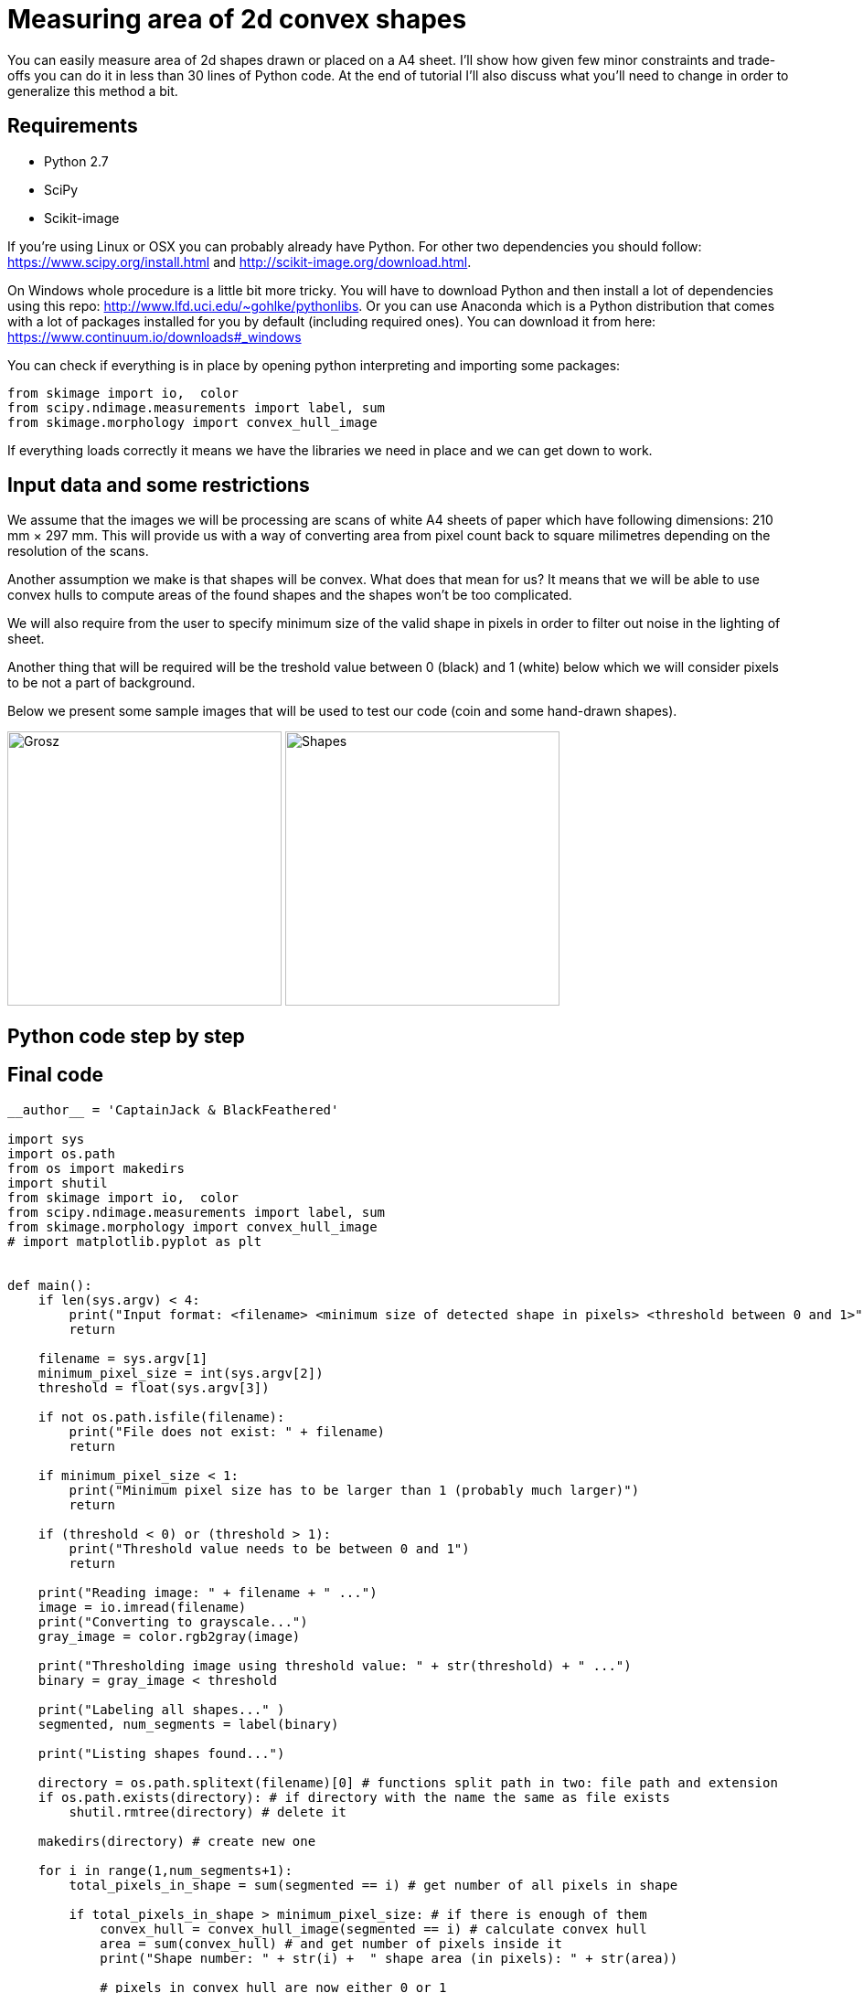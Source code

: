 = Measuring area of 2d convex shapes 
:published_at: 2015-10-17
:hp-tags: Blog, Python, image processing, programming

You can easily measure area of 2d shapes drawn or placed on a A4 sheet. 
I'll show how given few minor constraints and trade-offs you can do it in less than 30 lines of Python code.
At the end of tutorial I'll also discuss what you'll need to change in order to generalize this method a bit.

== Requirements

- Python 2.7
- SciPy
- Scikit-image

If you're using Linux or OSX you can probably already have Python. For other two dependencies you should follow: https://www.scipy.org/install.html and http://scikit-image.org/download.html.

On Windows whole procedure is a little bit more tricky. You will have to download Python and then install a lot of dependencies using this repo: http://www.lfd.uci.edu/~gohlke/pythonlibs.
Or you can use Anaconda which is a Python distribution that comes with a lot of packages installed for you by default (including required ones). You can download it from here: https://www.continuum.io/downloads#_windows

You can check if everything is in place by opening python interpreting and importing some packages:

[[app-listing]]
[source,python]
----
from skimage import io,  color
from scipy.ndimage.measurements import label, sum
from skimage.morphology import convex_hull_image
----


If everything loads correctly it means we have the libraries we need in place and we can get down to work.

== Input data and some restrictions

We assume that the images we will be processing are scans of white A4 sheets of paper which have following dimensions: 210 mm × 297 mm. 
This will provide us with a way of converting area from pixel count back to square milimetres depending on the resolution of the scans.

Another assumption we make is that shapes will be convex. What does that mean for us? 
It means that we will be able to use convex hulls to compute areas of the found shapes and the shapes won't be too complicated.

We will also require from the user to specify minimum size of the valid shape in pixels in order to filter out noise in the lighting of sheet.

Another thing that will be required will be the treshold value between 0 (black) and 1 (white) below which we will consider pixels to be not a part of background.

Below we present some sample images that will be used to test our code (coin and some hand-drawn shapes).

image:grosz.jpg[Grosz,300] 
image:shapes.jpg[Shapes,300]



== Python code step by step

== Final code

[[app-listing]]
[source,python]
----
__author__ = 'CaptainJack & BlackFeathered'

import sys
import os.path
from os import makedirs
import shutil
from skimage import io,  color
from scipy.ndimage.measurements import label, sum
from skimage.morphology import convex_hull_image
# import matplotlib.pyplot as plt


def main():
    if len(sys.argv) < 4:
        print("Input format: <filename> <minimum size of detected shape in pixels> <threshold between 0 and 1>")
        return

    filename = sys.argv[1]
    minimum_pixel_size = int(sys.argv[2])
    threshold = float(sys.argv[3])

    if not os.path.isfile(filename):
        print("File does not exist: " + filename)
        return

    if minimum_pixel_size < 1:
        print("Minimum pixel size has to be larger than 1 (probably much larger)")
        return

    if (threshold < 0) or (threshold > 1):
        print("Threshold value needs to be between 0 and 1")
        return

    print("Reading image: " + filename + " ...")
    image = io.imread(filename)
    print("Converting to grayscale...")
    gray_image = color.rgb2gray(image)

    print("Thresholding image using threshold value: " + str(threshold) + " ...")
    binary = gray_image < threshold

    print("Labeling all shapes..." )
    segmented, num_segments = label(binary)

    print("Listing shapes found...")

    directory = os.path.splitext(filename)[0] # functions split path in two: file path and extension
    if os.path.exists(directory): # if directory with the name the same as file exists
        shutil.rmtree(directory) # delete it

    makedirs(directory) # create new one

    for i in range(1,num_segments+1):
        total_pixels_in_shape = sum(segmented == i) # get number of all pixels in shape

        if total_pixels_in_shape > minimum_pixel_size: # if there is enough of them
            convex_hull = convex_hull_image(segmented == i) # calculate convex hull
            area = sum(convex_hull) # and get number of pixels inside it
            print("Shape number: " + str(i) +  " shape area (in pixels): " + str(area))

            # pixels in convex hull are now either 0 or 1
            convex_hull = convex_hull * 255 # rescale each value so that they are  0 or 255 range (black or white in grayscale)
            shape_filename = directory + os.path.sep + str(i) + "_area_" + str(area) + ".jpg"
            io.imsave(shape_filename, convex_hull) # save under given filename


if __name__ == "__main__":
    main()
----

== How the method can be generalized

